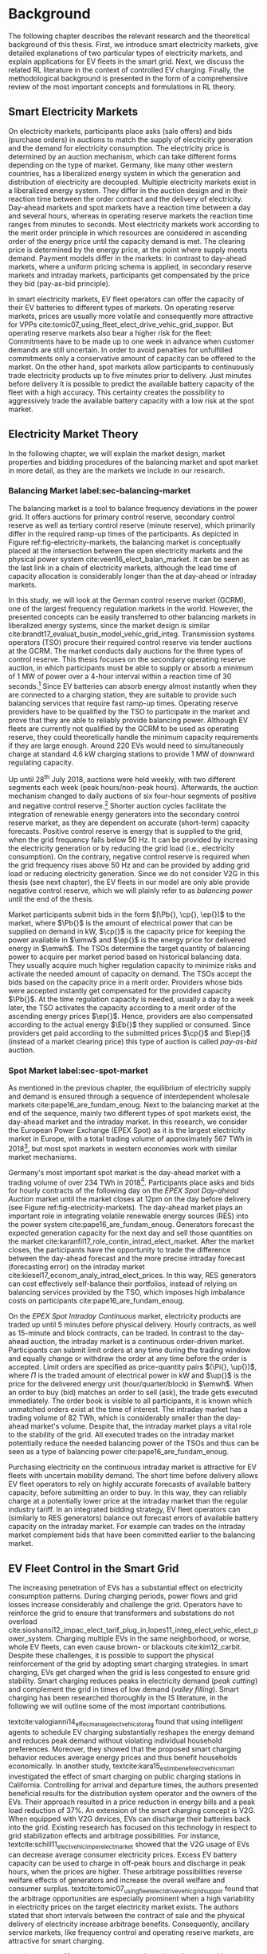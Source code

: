 * Background
The following chapter describes the relevant research and the theoretical
background of this thesis. First, we introduce smart electricity markets, give
detailed explanations of two particular types of electricity markets,  and
explain applications for EV fleets in the smart grid. Next, we discuss the
related RL literature in the context of controlled EV charging. Finally, the
methodological background is presented in the form of a comprehensive review of
the most important concepts and formulations in RL theory.

** Smart Electricity Markets
On electricity markets, participants place asks (sale offers) and bids (purchase
orders) in auctions to match the supply of electricity generation and the demand
for electricity consumption. The electricity price is determined by an auction
mechanism, which can take different forms depending on the type of market.
Germany, like many other western countries, has a liberalized energy system in
which the generation and distribution of electricity are decoupled. Multiple
electricity markets exist in a liberalized energy system. They differ in the
auction design and in their reaction time between the order contract and the
delivery of electricity. Day-ahead markets and spot markets have a reaction time
between a day and several hours, whereas in operating reserve markets the
reaction time ranges from minutes to seconds. Most electricity markets work
according to the merit order principle in which resources are considered in
ascending order of the energy price until the capacity demand is met. The
clearing price is determined by the energy price, at the point where supply
meets demand. Payment models differ in the markets: In contrast to day-ahead
markets, where a uniform pricing schema is applied, in secondary reserve markets
and intraday markets, participants get compensated by the price they bid (pay-as-bid
principle).

In smart electricity markets, EV fleet operators can offer the capacity of their
EV batteries to different types of markets. On operating reserve markets, prices
are usually more volatile and consequently more attractive for VPPs
cite:tomic07_using_fleet_elect_drive_vehic_grid_suppor. But operating reserve
markets also bear a higher risk for the fleet: Commitments have to be made up to
one week in advance when customer demands are still uncertain. In order to avoid
penalties for unfulfilled commitments only a conservative amount of capacity can
be offered to the market. On the other hand, spot markets allow participants to
continuously trade electricity products up to five minutes prior to delivery.
Just minutes before delivery it is possible to predict the available battery
capacity of the fleet with a high accuracy. This certainty creates the possibility
to aggressively trade the available battery capacity with a low risk at the spot
market.
** Electricity Market Theory
In the following chapter, we will explain the market design, market properties
and bidding procedures of the balancing market and spot market in more detail,
as they are the markets we include in our research.

#+CAPTION[Electricity Market Design]: Interaction between electricity markets in relation to capacity allocation. label:fig-electricity-markets
#+ATTR_LATEX: :width \linewidth
[[../fig/electricity-markets.png]]
*** Balancing Market label:sec-balancing-market
The balancing market is a tool to balance frequency deviations in the power
grid. It offers auctions for primary control reserve, secondary control reserve
as well as tertiary control reserve (minute reserve), which primarily differ in
the required ramp-up times of the participants.
As depicted in Figure ref:fig-electricity-markets, the balancing market is
conceptually placed at the intersection between the open electricity markets and
the physical power system cite:veen16_elect_balan_market. It can be seen as the
last link in a chain of electricity markets, although the lead time of capacity
allocation is considerably longer than the at day-ahead or intraday markets.

In this study, we will look at the German control reserve market (GCRM), one of
the largest frequency regulation markets in the world. However, the presented
concepts can be easily transferred to other balancing markets in liberalized
energy systems, since the market design is similar
cite:brandt17_evaluat_busin_model_vehic_grid_integ. Transmission systems
operators (TSO) procure their required control reserve via tender auctions at
the GCRM. The market conducts daily auctions for the three types of control
reserve. This thesis focuses on the secondary operating reserve auction, in
which participants must be able to supply or absorb a minimum of 1 MW of power
over a 4-hour interval within a reaction time of 30 seconds.[fn:1] Since EV
batteries can absorb energy almost instantly when they are connected to a
charging station, they are suitable to provide such balancing services that
require fast ramp-up times. Operating reserve providers have to be qualified by
the TSO to participate in the market and prove that they are able to reliably
provide balancing power. Although EV fleets are currently not qualified by the
GCRM to be used as operating reserve, they could theoretically handle the
minimum capacity requirements if they are large enough. Around 220 EVs would
need to simultaneously charge at standard 4.6 kW charging stations to provide 1
MW of downward regulating capacity.

Up until 28^{th} July 2018, auctions were held weekly, with two different
segments each week (peak hours/non-peak hours). Afterwards, the auction
mechanism changed to daily auctions of six four-hour segments of positive and
negative control reserve.[fn:2] Shorter auction cycles facilitate the
integration of renewable energy generators into the secondary control reserve
market, as they are dependent on accurate (short-term) capacity forecasts.
Positive control reserve is energy that is supplied to the grid, when the grid
frequency falls below 50 Hz. It can be provided by increasing the electricity
generation or by reducing the grid load (i.e., electricity consumption). On the
contrary, negative control reserve is required when the grid frequency rises
above 50 Hz and can be provided by adding grid load or reducing electricity
generation. Since we do not consider V2G in this thesis (see next chapter), the
EV fleets in our model are only able provide negative control reserve, which
we will plainly refer to as /balancing power/ until the end of the thesis.

Market participants submit bids in the form $(\Pb{}, \cp{}, \ep{})$ to the
market, where $\Pb{}$ is the amount of electrical power that can be supplied on
demand in kW, $\cp{}$ is the capacity price for keeping the power available in
$\emw$ and $\ep{}$ is the energy price for delivered energy in $\emwh$. The TSOs
determine the target quantity of balancing power to acquire per market period
based on historical balancing data. They usually acquire much higher regulation
capacity to minimize risks and activate the needed amount of capacity on demand.
The TSOs accept the bids based on the capacity price in a merit order. Providers
whose bids were accepted instantly get compensated for the provided capacity
$\Pb{}$. At the time regulation capacity is needed, usually a day to a week
later, the TSO activates the capacity according to a merit order of the
ascending energy prices $\ep{}$. Hence, providers are also compensated according
to the actual energy $\Eb{}$ they supplied or consumed. Since providers get paid
according to the submitted prices $\cp{}$ and $\ep{}$ (instead of a market
clearing price) this type of auction is called /pay-as-bid/ auction.
*** Spot Market label:sec-spot-market
As mentioned in the previous chapter, the equilibrium of electricity supply and
demand is ensured through a sequence of interdependent wholesale markets
cite:pape16_are_fundam_enoug. Next to the balancing market at the end of the
sequence, mainly two different types of spot markets exist, the day-ahead market
and the intraday market. In this research, we consider the European Power
Exchange (EPEX Spot) as it is the largest electricity market in Europe, with a
total trading volume of approximately 567 TWh in 2018[fn:3], but most
spot markets in western economies work with similar market mechanisms.

Germany's most important spot market is the day-ahead market with a
trading volume of over 234 TWh in 2018[fn:3]. Participants place asks and bids
for hourly contracts of the following day on the /EPEX Spot Day-ahead Auction/
market until the market closes at 12pm on the day before delivery (see Figure
ref:fig-electricity-markets). The day-ahead market plays an important role in
integrating volatile renewable energy sources (RES) into the power system
cite:pape16_are_fundam_enoug. Generators forecast the expected generation
capacity for the next day and sell those quantities on the market
cite:karanfil17_role_contin_intrad_elect_market. After the market closes, the
participants have the opportunity to trade the difference between the day-ahead
forecast and the more precise intraday forecast (forecasting error) on the
intraday market cite:kiesel17_econom_analy_intrad_elect_prices. In this way, RES
generators can cost effectively self-balance their portfolios, instead of
relying on balancing services provided by the TSO, which imposes high imbalance
costs on participants cite:pape16_are_fundam_enoug.

On the /EPEX Spot Intraday Continuous/ market, electricity products are traded
up until 5 minutes before physical delivery. Hourly contracts, as well as
15-minute and block contracts, can be traded. In contrast to the day-ahead
auction, the intraday market is a continuous order-driven market. Participants
can submit limit orders at any time during the trading window and equally change
or withdraw the order at any time before the order is accepted. Limit orders are
specified as price-quantity pairs $(\Pi{}, \up{})$, where $\Pi{}$ is the traded
amount of electrical power in kW and $\up{}$ is the price for the delivered
energy unit (hour/quarter/block) in $\emwh$. When an order to buy (bid) matches
an order to sell (ask), the trade gets executed immediately. The order book is
visible to all participants, it is known which unmatched orders exist at the
time of interest. The intraday market has a trading volume of 82 TWh, which is
considerably smaller than the day-ahead market's volume. Despite that, the
intraday market plays a vital role to the stability of the grid. All executed
trades on the intraday market potentially reduce the needed balancing power of
the TSOs and thus can be seen as a type of balancing power
cite:pape16_are_fundam_enoug.

Purchasing electricity on the continuous intraday market is attractive for EV
fleets with uncertain mobility demand. The short time before delivery allows EV
fleet operators to rely on highly accurate forecasts of available battery
capacity, before submitting an order to buy. In this way, they can reliably
charge at a potentially lower price at the intraday market than the regular
industry tariff. In an integrated bidding strategy, EV fleet operators can
(similarly to RES generators) balance out forecast errors of available battery
capacity on the intraday market. For example can trades on the intraday market
complement bids that have been committed earlier to the balancing market.
** EV Fleet Control in the Smart Grid
The increasing penetration of EVs has a substantial effect on electricity
consumption patterns. During charging periods, power flows and grid losses
increase considerably and challenge the grid. Operators have to reinforce the
grid to ensure that transformers and substations do not overload
cite:sioshansi12_impac_elect_tarif_plug_in,lopes11_integ_elect_vehic_elect_power_system.
Charging multiple EVs in the same neighborhood, or worse, whole EV fleets, can
even cause brown- or blackouts cite:kim12_carbit. Despite these challenges, it
is possible to support the physical reinforcement of the grid by adopting smart
charging strategies. In smart charging, EVs get charged when the grid is less
congested to ensure grid stability. Smart charging reduces peaks in electricity
demand (/peak cutting/) and complement the grid in times of low demand (/valley
filling/). Smart charging has been researched thoroughly in the IS literature,
in the following we will outline some of the most important contributions.


# NOTE: Section Smart charging examples and studies
textcite:valogianni14_effec_manag_elect_vehic_storag found that using
intelligent agents to schedule EV charging substantially reshapes the energy
demand and reduces peak demand without violating individual household
preferences. Moreover, they showed that the proposed smart charging behavior
reduces average energy prices and thus benefit households economically. In
another study, textcite:kara15_estim_benef_elect_vehic_smart investigated the
effect of smart charging on public charging stations in California. Controlling
for arrival and departure times, the authors presented beneficial results for
the distribution system operator and the owners of the EVs. Their approach
resulted in a price reduction in energy bills and a peak load reduction of 37%.
An extension of the smart charging concept is V2G. When equipped with V2G
devices, EVs can discharge their batteries back into the grid. Existing research
has focused on this technology in respect to grid stabilization effects and
arbitrage possibilities. For instance,
textcite:schill11_elect_vehic_imper_elect_market showed that the V2G usage of
EVs can decrease average consumer electricity prices. Excess EV battery capacity
can be used to charge in off-peak hours and discharge in peak hours, when the
prices are higher. These arbitrage possibilities reverse welfare effects of
generators and increase the overall welfare and consumer surplus.
textcite:tomic07_using_fleet_elect_drive_vehic_grid_suppor found that the
arbitrage opportunities are especially prominent when a high variability in
electricity prices on the target electricity market exists. The authors stated
that short intervals between the contract of sale and the physical delivery of
electricity increase arbitrage benefits. Consequently, ancillary service
markets, like frequency control and operating reserve markets, are attractive
for smart charging.

# NOTE: Section Explain and prove why leaving out V2G.
# NOTE: Kahlen and Brand both balancing market, Brand never used V2G
textcite:peterson10_econom_using_plug_in_hybrid investigated energy arbitrage
profitability with V2G in the light of battery depreciation effects in the US.
The results of their study indicate that the large-scale use of EV batteries for
grid storage does not yield enough monetary benefits to incentivize EV owners to
participate in V2G activities. Considering battery depreciation cost, the
authors arrived at an annual profit of only 6\dollar -- 72\dollar per EV.
textcite:brandt17_evaluat_busin_model_vehic_grid_integ evaluated a business
model for parking garage operators operating on the German frequency regulation
market. When taking infrastructure costs and battery depreciation costs into
account, they conclude that the proposed vehicle-grid integration is not
profitable. Even with idealized assumptions about EV adoption rates in Germany
and altered auction mechanisms, the authors arrived at negative profits.
textcite:kahlen17_fleet used EV fleets to offer balancing services to the grid.
Evaluating the impact of V2G in their model, the authors conclude that V2G would
only be profitable if reserve power prices were twice as high. Considering the
negative results from the studies mentioned above, we did not include the
V2G concept in our research.

# NOTE: Section Trading strategies on multiple markets, battery depreciation
In order to maximize profits, it is essential for market participants to develop
successful bidding strategies. Several authors have investigated bidding
strategies to jointly participate in multiple markets:
textcite:mashhour11_biddin_strat_virtual_power_plant_2 used stationary battery
storage to participate in the spinning reserve market and the day-ahead market
at the same time. The authors developed a non-equilibrium model, which solves
the presented mixed-integer program with genetic programming. Contrarily to
their study, we investigate the use of a model-free RL agent that learns an
optimal policy (i.e., a trading strategy) from actions it takes in the
environment (i.e., bidding on electricity markets).
textcite:he16_optim_biddin_strat_batter_storag conducted similar research, in
which they additionally incorporated battery depreciation costs in a profit
maximization model, which proved to be a decisive factor. In contrast their
study, we jointly participate in the secondary operating reserve and intraday
market with the /non-stationary/ storage of EV batteries. Also, we can exclude
battery depreciation from our model, since shared EVs have to satisfy mobility
demand and be charged in any case.

# NOTE: Section Intelligent Agents within Smart Charging and VPPs
Previous studies often assume that car owners or households can directly trade
on electricity markets. In reality, this is not possible due to the minimum
capacity requirements of the markets, requirements that single EVs do not meet.
For example, the German Control Reserve Market (GCRM) has a minimum trading
capacity of 1 MW to 5 MW, while a typical EV has a charging power of 3.6 kW to
22 kW. textcite:ketter13_power_tac introduced the notion of electricity brokers,
aggregators that act on behalf of a group of individuals or households to
participate in electricity markets.
textcite:brandt17_evaluat_busin_model_vehic_grid_integ and
textcite:kahlen14_balan_with_elect_vehic showed that electricity brokers can
overcome the capacity issues by aggregating EV batteries. In addition to
electricity brokers, we apply the concept of VPPs. VPPs are flexible portfolios
of distributed energy resources, which are presented with a single load profile
to the system operator, making them eligible for market participation and
ancillary service provisioning
cite:pudjianto07_virtual_power_plant_system_integ. Hence, VPPs allow providing
balancing power to the markets without knowing which exact sources provide the
promised capacity until the delivery time. This concept is specially useful when
dealing with EV fleets: VPPs enable carsharing providers to issue bids and asks
based on an estimate of available fleet capacity, without knowing beforehand
which exact EVs will provide the capacity at the time of delivery. Based on the
battery level and the availability of EVs, an intelligent agent decides in
real-time which vehicles provide the capacity.

# NOTE: Section Carsharing and EV fleets
Centrally managed EV fleets make it possible for carsharing providers to use the
presented concepts as a viable business extension. Free float carsharing is a
popular mobility concept that allows cars to be picked up and parked everywhere,
and the customers are billed is by the minute. This concept offers flexibility
to its users, saves resources, and reduces carbon emissions
cite:firnkorn15_free_float_elect_carsh_fleet_smart_cities. Most previous studies
concerned with the usage of EVs for electricity trading, assumed that trips are
fixed and known in advance, e.g., in
textcite:tomic07_using_fleet_elect_drive_vehic_grid_suppor. The free float
concept adds uncertainty and nondeterministic behavior, which make predictions
about future rentals a complex issue. textcite:kahlen17_fleet showed that it is
possible to use free float carsharing fleets as VPPs to profitably offer
balancing services to the grid. In their study, the authors compared cases from
three different cities across Europe and the US. They used an event-based
simulation, bootstrapped with real-world carsharing and secondary operating
reserve market data from the respective cities. A central dilemma within their
research was to decide whether an EV should be committed to a VPP or free for
rent. Since rental profits are considerably higher than profits from electricity
trading, it is crucial to not allocate an EV to a VPP when it could have been
rented out otherwise. To deal with the asymmetric payoff,
citeauthor:kahlen17_fleet used stratified sampling in their classifier. This
method gives rental misclassifications higher weights, reducing the likelihood
of EVs to participate in VPP activities. The authors used a random forest
regression model to predict the available balancing capacity on an aggregated
fleet level. Only at the delivery time, the agent decides which individual EVs
provide the regulation capacity. This heuristic is based on the likelihood that
the vehicle is rented out and on its expected rental benefits.

In a similar study, the authors showed that carsharing companies can participate
in day-ahead markets for arbitrage purposes
cite:kahlen18_elect_vehic_virtual_power_plant_dilem. In the paper, the authors
used a sinusoidal time-series model to predict the available trading capacity.
Another central problem for carsharing providers is that committed trades, which
can not be fulfilled, result in substantial penalties from the system operator
or electricity exchange. In other words, fleet operators have to avoid buying
any amount of electricity, which they can not be sure to charge with their
available EVs at the delivery time. To address this issue, the authors developed
a mean asymmetric weighted objective function. They used it for their
time-series based prediction model to penalize committing an EV to VPP when it
would have been rented out otherwise. Because of the two issues mentioned above,
textcite:kahlen18_elect_vehic_virtual_power_plant_dilem could only make very
conservative estimations and commitments of overall available trading capacity,
resulting in a high amount of missed profits. This effect is especially
prominent when participating in the secondary operating reserve market, since
commitments have to be made one week in advance when mobility demands are still
uncertain. textcite:kahlen17_fleet stated that in 42% to 80% of the cases, EVs
are not committed to a VPP when it would have been profitable to do so.

This thesis proposes a solution in which the EV fleet participates in the
balancing market and intraday market simultaneously. With this approach, we
align the potentially higher profits on the balancing markets, with more
accurate capacity predictions for intraday markets
cite:tomic07_using_fleet_elect_drive_vehic_grid_suppor. This research followed
textcite:kahlen17_fleet, who proposed to work on a combination of multiple
markets in the future.

** Reinforcement Learning Controlled EV Charging label:ref-back-rl

Previous research showed that intelligent agents equipped with Reinforcement
Learning (RL) methods can successfully take action in the smart grid. The
following chapter outlines different research approaches of RL in the domain of
smart grids. For a more thorough description, mathematical formulations and
common issues, of RL refer to Chapter ref:sec-reinforcement-learning.

textcite:reddy11_learn_behav_multip_auton_agent,reddy11_strat used autonomous
broker agents to buy and sell electricity from DER on a proposed /Tariff
Market/. The agents are modelled with a Markov decision process (MDP) and use RL
to determine pricing strategies to profitably participate in the Tariff Market.
To control for a large number of possible states in the domain, the authors used
/Q-Learning/ with derived state space features. Based on descriptive statistics,
they defined derived price and market participant features. By engaging with its
environment, the agent learns an optional sequence of actions (policy) based on
the state of the agent.

textcite:peters13_reinf_learn_approac_to_auton built on that work and further
enhanced the method by using function approximation. Function approximation
allows to efficiently learn strategies over large state spaces, by learning a
function representation of state values instead of learning single values of
discrete states. By using this technique, the agent can adapt to arbitrary
economic signals from its environment, resulting in better performance than
previous approaches. Moreover, the authors applied feature selection and
regularization methods to explore the agent's adaption to the environment. These
methods are particularly beneficial in smart markets because market design,
structures, and conditions might change in the future. Hence, intelligent agents
should be able to adapt to it cite:peters13_reinf_learn_approac_to_auton.

textcite:vandael15_reinf_learn_heuris_ev_fleet facilitated learned EV fleet
charging behavior to optimally purchase electricity on the day-ahead market.
Similarly to textcite:kahlen18_elect_vehic_virtual_power_plant_dilem, the
problem is framed from the viewpoint of an aggregator that tries to define a
cost-effective day-ahead charging plan in the absence of knowing EV charging
parameters, such as departure time. A crucial point of the study is weighting
low charging prices against costs that have to be paid when an excessive or
insufficient amount of electricity is bought from the market (imbalance costs).
Contrarily, textcite:kahlen18_elect_vehic_virtual_power_plant_dilem did not
consider imbalance cost in their model and avoid them by sacrificing customer
mobility in order to balance the market (i.e., not showing the EV available for
rent, when it is providing balancing capacity).
textcite:vandael15_reinf_learn_heuris_ev_fleet used a /fitted Q Iteration/ to
control for continuous variables in their state and action space. In order to
achieve fast convergence, they additionally optimized the /temperature step/
parameter of the Boltzmann exploration probability.

textcite:dusparic13_multi proposed a multi-agent approach for residential demand
response. The authors investigated a setting in which nine EVs were connected to
the same transformer. The RL agents learned to charge at minimal costs, without
overloading the transformer. textcite:dusparic13_multi utilized /W-Learning/ to
simultaneously learn multiple policies (i.e., objectives such as ensuring
minimum battery charged or ensuring charging at low costs).
textcite:taylor14_accel_learn_trans_learn extended this research by employing
Transfer Learning and /Distributed W-Learning/ to achieve communication between
the learning processes of the agents in a multi-objective, multi-agent setting.
textcite:dauer13_market_based_ev_charg_coord proposed a market-based EV fleet
charging solution. The authors introduced a double-auction call market where
agents trade the available transformer capacity, complying with the minimum
required State of Charge (SoC). The participating EV agents autonomously learn
their bidding strategy with standard /Q-Learning/ and discrete state and action
spaces.

textcite:di13_elect_vehic presented a multi-agent solution to minimize charging
costs of EVs, a solution that requires neither prior knowledge of electricity
prices nor future price predictions. Similar to
textcite:dauer13_market_based_ev_charg_coord, the authors employed standard
/Q-Learning/ and the \epsilon-greedy approach for action selection.
textcite:vaya14_optim also proposed a multi-agent approach, in which the
individual EVs are agents that actively place bids in the spot market. Again,
the agents use /Q-Learning/, with an \epsilon-greedy policy to learn their
optimal bidding strategy. The latter relies on the agents willingness-to-pay
which depends on the urgency to charge. State variables, such as SoC, time of
departure and price development on the market, determine the urgency to charge.
The authors compared this approach with a centralized aggregator-based approach
that they developed in another paper cite:vaya15_optim_biddin_strat_plug_in.
Compared to the centralized approach, in which the aggregator manages charging
and places bids for the whole fleet, the multi-agent approach causes slightly
higher costs but solves scalability and privacy problems.

textcite:shi11_real consider a V2G control problem, while assuming real-time
pricing. The authors proposed an online learning algorithm which they modeled as
a discrete-time MDP and solved through /Q-Learning/. The algorithm controls the
V2G actions of the EV and can react to real-time price signals of the market. In
this single-agent approach, the action space compromises only charging,
discharging and regulation actions. The limited action spaces makes it
relatively easy to learn an optimal policy.
textcite:chis16_reinf_learn_based_plug_in looked at reducing the costs of
charging for a single EV using known day-ahead prices and predicted next-day
prices. A Bayesian ANN was employed for prediction and /fitted Q-Learning/ was
used to learn daily charging levels. In their research, the authors used
function approximation and batch reinforcement learning, an offline, model-free
learning method. textcite:ko18_mobil_aware_vehic_to_grid proposed a centralized
controller for managing V2G activities in multiple microgrids. The proposed
method considers mobility and electricity demands of autonomous microgrids, as
well as SoC of the EVs. The authors formulated an MDP with discrete state and
action spaces and use standard /Q-Learning/ with \epsilon-greedy policy to
derive an optimal charging policy.

It should be noted that RL methods are not the only solution for problems in the
smart grid, often basic algorithms and heuristics provide satisfactory results
cite:vazquez-canteli19_reinf_learn_deman_respon. Another possibility are
stochastic programming approaches, which rigorously model the problem as an
optimization problem under uncertainty that can be analytically solved, for
example textcite:pandzic13_offer_model_virtual_power_plant and
textcite:nguyen16_biddin. Uncertainties (e.g., renewable energy generation or
electricity prices) are modeled by a set of scenarios that are based on
historical data. Despite that, we consider RL as an optimal fit for the design
of our proposed intelligent agent. Given the ability to learn user behavior
(e.g., mobility demand) and the flexibility to adapt to the environment (e.g.,
electricity prices), RL methods are a promising way of solving complex
challenges in the smart grid.

** Reinforcement Learning Theory label:sec-reinforcement-learning
The following chapter will give an overview of the most important RL concepts
and will introduce the corresponding mathematical formulations. If not noted
otherwise, the notation, equations, and explanations are adapted from
textcite:sutton18_reinf, the de-facto reference book of RL research.

RL is an agent-based machine learning algorithm in which the agent learns to
perform an optimal set of actions through interaction with its environment. The
agents objective is to maximize the rewards it receives based on the actions it
takes. Immediate rewards have to be weighted against long-term cumulative
returns that depend on future actions of the agent. The RL problem is formalized
as Markov Decision Processes (MDPs) which will be introduced in Chapter
ref:sec-mdp. A critical task of RL agents is to continuously estimate the value
of the environment's state. State values indicate the long-term desirability of
a state, that is the total amount of reward the agent can expect to accumulate
in the future, following a learned set of actions, called the policy. Policies
and values are covered in Chapter ref:sec-policies, whereas the core
mathematical foundations for evaluating policies and updating value functions
are introduced in Chapter ref:sec-bellman. When the model of the environment is
fully known, the learning problem is reduced to a planning problem (see Chapter
ref:sec-dp) in which optimal policies can be computed with iterative approaches.
Model-free RL approaches can be applied when rewards and state transitions are
unknown, and the agent's behavior has to be learned from experience (see Chapter
ref:sec-td-learning). The last two chapters cover novel methods that solve the RL
problem more efficiently, tackle new challenges and are widely used in practice
and research.

*** Markov Decision Processes label:sec-mdp
MDPs are a classical formulation of sequential decision making and an idealized
mathematical formulation of the RL problem. They allow to derive exact
theoretical statements about the learning problem and possible solutions. Figure
ref:agent-environment-interaction depicts the /agent-environment interaction/.
#+CAPTION[Markov Decision Process]: The agent-environment interaction in a Markov decision process cite:sutton18_reinf. \protect\footnotemark label:agent-environment-interaction
#+ATTR_LATEX: :width 0.85\linewidth
[[../fig/mdp-interaction.png]]
#+LATEX: \footnotetext{\textbf{Figure 3.1} from \emph{Reinforcement Learning: An Introduction} by Richard S. Sutton and Andew G. Barto is licencsed under CC BY-NC-ND 2.0 (https://creativecommons.org/licenses/by-nc-nd/2.0/)}

In RL the agent and the environment continuously interact with each other. The
agent takes actions that influence the environment, which in return presents
rewards to the agent. The agent's goal is to maximize rewards over time, trough
an optimal choice of actions. In each discrete timestep $t\!=\!0,1,2,...,T$ the
RL agent interacts with the environment, which is perceived by the agent as a
representation, called /state/, $S_t \in \S$. Based on the state, the agents
selects an /action/, $A_t\in\A$, and receives a numerical /reward/ signal,
$R_{t+1}\in\R\subset\Re$, in the next timestep. Actions influence immediate
rewards and successive states, and consequently also influence future rewards.
The agent has to continuously make a trade-off between immediate rewards and
delayed rewards to achieve its long-term goal.

The /dynamics/ of an MDP are defined by the probability that a state $s'\in \S$
and a reward $r\in\R$ occurs, given the preceding state $s\in\S$ and action
$a\in\A$. In /finite/ MDPs, the random variables $R_t$ and $S_t$ have
well-defined probability density functions, which are solely dependent on the
previous state and the agent's action. Consequently, it is possible to define
($\defeq$) the /dynamics/ of the MDP as follows:
\begin{equation} \label{eq-dynamics}
    p(s',r|s,a) \defeq \Pr{S_t=s',R_t=r|S_{t-1}=s,A_t=a},
\end{equation}
for all $s',s\!\in\!\S$, $r\!\in\!\R$ and $a\!\in\!\A$. Note that each possible
value of the state $S_t$ depends only on the immediately preceding state
$S_{t-1}$. When a state includes all information of all previous states, the
state possesses the so-called /Markov property/. If not noted otherwise, the
Markov property is assumed throughout the whole chapter. The dynamics function
eqref:eq-dynamics allows computing the /state-transition probabilities/,
another important characteristic of an MDP:
\begin{equation}
    p(s'|s,a) \defeq \Pr{S_t\!=\!s'|S_{t-1}\!=\!s,A_t\!=\!a} = \sum_{r\in\R}{p(s', r|s, a)},
\end{equation}
for $s',s\!\in\!\S$, $r\!\in\!\R$ and $a\!\in\!\A$.

The use of a /reward signal/ $R_t$ to formalize the agent's goal is a unique
characteristic of RL. Each timestep the agent receives the rewards as a scalar
value $R_t\in\Re$. The sole purpose of the RL agent is to maximize the
long-term cumulative reward (as opposed to the immediate reward). The long-term
cumulative reward can also be expressed as the /expected return/ $G_t$:
\begin{equation} \label{eq-expected-return}
\begin{split}
    G_t &\defeq R_{t+1} + \gamma R_{t+2} + \gamma R_{t+3} + \cdots \\
    &= \sum_{k=0}^{\infty}{\gamma^k R_{t+k+1}} \\
    &= R_{t+1} + \gamma G_{t+1},
\end{split}
\end{equation}
where $\gamma$, $0\leq\gamma\leq 1$, is the /discount rate/ parameter. The
discount rate determines how "myopic" the agent is. If $\gamma$ approaches 0,
the agent is more concerned with maximizing immediate rewards. On the contrary,
when $\gamma\!=\! 1$, the agent takes future rewards strongly into account, the
agent is "farsighted".

*** Policies and Value Functions label:sec-policies
An essential task of almost every RL agent is estimating /value functions/.
These functions describe how "good" it is to be in a given state, or how "good"
it is to perform an action in a given state. More formally, they take a state
$s$ or a state-action pair $s,a$ as input and give the expected return $G_t$ as
output. The expected return is dependent on the actions the agent will take in
the future. Consequently, value functions are formulated with respect to a
/policy/ \pi. A policy is a mapping of states to actions; it describes the
probability that an agent performs a certain action dependent on the current
state. More formally, the policy is defined as
$\pi(a|s)\defeq\Pr{A_t\!=\!a|S_t\!=\!s}$, a probability density function of all
$a\!\in\!\A$ for each $s\!\in\!\S$. The various RL approaches mainly differ in how the
policy is updated, based on the agent's interaction with the environment.

In RL, not only value functions of states but also value functions of
state-action pairs are used. The /state-value function/ of policy $\pi$ is
denoted as $\vpi(s)$ and is defined as the expected return when starting in $s$
and following policy $\pi$:
\begin{equation}
    \vpi(s) \defeq \EE{\pi}{G_t|S_t\!=\!s}, \text{ for all } s\in\S
\end{equation}
The /action-value function/ of policy $\pi$ is denoted as $\qpi(s,a)$ and is
defined as the expected return when starting in $s$, taking action $a$ and
following policy $\pi$ afterwards:
\begin{equation}
    \qpi(s,a) \defeq \EE{\pi}{G_t|S_t\!=\!s, A_t\!=\!a}, \text{ for all } a\in\A, s\in\S
\end{equation}
The /optimal policy/ $\pi_*$ has a greater (or equal) expected return than all
other policies. The optimal state-value function and optimal action-value
function are defined as follows:
\begin{equation}
    \vstar(s) \defeq \max_{\pi} \vpi(s), \text{ for all } s\in\S
\end{equation}
\begin{equation}
    \qstar(s,a) \defeq \max_{\pi} \qpi(s,a), \text{ for all } s\in\S, a\in\A
\end{equation}
The /optimal/ action-value function describes the expected return when taking
action $a$ in state $s$ following the optimal policy $\pi_*$ afterwards.
Estimating $\qstar$ to obtain an optimal policy is a substantial part of RL and
has been known as /Q-learning/ cite:watkins92_q_learn, which is described in
Chapter ref:sec-td-learning.

*** Bellman Equations label:sec-bellman
A central characteristic of value functions is their recursive relationship
between the state (or action) values. Similar to rewards in
(ref:eq-expected-return), current values are related to expected values of
successive states. This relationship is heavily used in RL and has been
formulated as /Bellman equations/ cite:bellman57_dynam_progr. The Bellman
equation for $\vpi(s)$ is defined as follows:
\begin{equation} \label{eq-bellman}
\begin{split}
    \vpi(s) &\defeq \EE{\pi}{G_t|S_t=s} \\
    &= \EE{\pi}{R_{t+1}+\gamma G_{t+1}|S_t\!=\!s} \\
    &= \sum_{a}{\pi(a|s)}\sum_{s',r}{p(s',r|s,a)}\bigg[r+\gamma\vpi(s')\bigg],
\end{split}
\end{equation}
where $a\!\in\!\A$, $s,s'\!\in\!\S$, $r\!\in\!\R$. In other words, the value of
a state equals the immediate reward plus the expected value of all possible
successor states, weighted by their probability of occurring. The value function
$\vpi(s)$ is the unique solution to its Bellman equation. The Bellman equation
of the optimal value function $v_*$ is called the /Bellman optimality equation/:
\begin{equation} \label{eq-bellman-optimality}
\begin{split}
    \vstar(s) &\defeq \max_{a\in\A(s)}q_{\pi_*}(s,a) \\
    &= \max_{a}\EE{\pi_*}{R_{t+1}+\gamma G_{t+1}|S_t\!=\!s, A_t\!=a} \\
    &= \max_{a}\EE{\pi_*}{R_{t+1}+\gamma \vstar(S_{t+1})|S_t\!=\!s, A_t\!=a} \\
    &= \max_{a}\sum_{s',r}{p(s',r|s,a)}\bigg[r+\gamma\vstar(s')\bigg]
\end{split}
\end{equation}
where $a\!\in\!\A$, $s,s'\!\in\!\S$, $r\!\in\!\R$. In other words, the value of
a state under an optimal policy equals the expected return for the best action
from that state. Note that the Bellman optimality equation does not refer to a
specific policy, it has a unique solution independent from one. It can be seen
as an equation system, which can be solved when the dynamics of the environment
eqref:eq-dynamics are fully known. Similar Bellman equations as
eqref:eq-bellman and eqref:eq-bellman-optimality can also be formed for
$\qpi(s,a)$ and $\qstar(s,a)$. Bellman equations form the basis for computing
and approximating value functions and were an important milestone in RL history.
Most RL methods are /approximately/ solving the Bellman optimality equation, by
using experienced state transitions instead of expected transition
probabilities. The most common methods will be explored in the following
chapters.

*** Dynamic Programming label:sec-dp
/Dynamic programming/ (DP) is a method to compute optimal policies, the primary
goal of every RL method. DP makes use of value functions to facilitate the
search for good policies. Once an optimal value function, (i.e., one that
satisfies the Bellman optimality equation) is found, optimal policies can be
easily obtained. Despite the limited utility of DP in real-world settings, it
provides the theoretical foundation for all RL methods. In fact, all of the RL
methods try to achieve the same goal, but without the assumption of a perfect
model of the environment and less computational effort. Because DP assumes full
knowledge of the environment, it is known as /planning/, in which optimal
solutions are /computed/. In /control/ problems (see Chapter
ref:sec-td-learning), optimal solutions are /learned/ from an unknown
environment.

The two most popular DP algorithms that compute optimal policies are called
/policy iteration/ and /value iteration/. These methods perform "sweeps" through
the whole state set and update the estimated value of each state via an
/expected update/ operation. In policy iteration, a value function for a given
policy $\vpi$ needs to be computed first, a step called /policy evaluation/. A
sequence of approximated value functions $\{v_k\}$ are updated using the Bellman
equation for $\vpi$ eqref:eq-bellman until convergence to $\vpi$ is achieved.
After computing the value function for a given policy, it is possible to modify
the policy and see if the value $\vpi(s)$ for a given state increases (/policy
improvement/). A way of doing this, is evaluating the action-value function
$\qpi(s,a)$ by /greedily/ taking the best short-term action $a\!\in\!A$ without
forward looking behaviour. Alternating between these two steps monotonically
improves the policies and the value functions until they converge to the
optimum. This algorithm is called /policy iteration/:
\begin{equation}
    \pi_0 \xrightarrow{\text{ E }} v_{\pi_0} \xrightarrow{\text{ I }}
    \pi_1 \xrightarrow{\text{ E }} v_{\pi_1} \xrightarrow{\text{ I }}
    \pi_2 \xrightarrow{\text{ E }} \hdots \xrightarrow{\text{ I }}
    \pi_* \xrightarrow{\text{ E }} \vstar,
\end{equation}
where $\xrightarrow{\text{ E }}$ denotes a policy evaluation step,
$\xrightarrow{\text{ I }}$ denotes a policy improvement step. $\pi_*$ and
$\vstar$ denote the optimal policy and optimal value function, respectively.
Note that in each iteration of the policy iteration algorithm, a policy
evaluation has to be performed, which requires multiple sweeps through the state
space and is computationally expensive. In contrast, the /value iteration/
algorithm stops the policy evaluation step after one sweep. In this case, the
two previous steps can be combined into one single update step:
\begin{equation}
\begin{split}
    v_{k+1}(s) &\defeq \max_a \EE{}{R_{t+1}+\gamma \vstar(S_{t+1})|S_t\!=\!s, A_t\!=a} \\
    &= \max_{a}\sum_{s',r}{p(s',r|s,a)}\bigg[r+\gamma v_k(s')\bigg],
\end{split}
\end{equation}
where $a\!\in\!\A$, $s,s'\!\in\!\S$, $r\!\in\!\R$. It can be shown, that for any
given $v_0$, the sequence ${v_k}$ converges to the optimal value function
${\vstar}$. In value iteration, the Bellman optimality equation
eqref:eq-bellman-optimality is simply turned into an update rule. Both of the
algorithms can be effectively used to compute optimal values and value function
in finite MDPs with a fully known model of the environment.

*** Temporal-Difference Learning label:sec-td-learning
The previous chapter dealt with solving a planning problem, that is, computing
an optimal solution (i.e., an optimal policy $\pi_*$) of an MDP when a model of
the environment is fully known. In the following chapters, we will look at
/model-free/ prediction and model-free control. As opposed to planning,
model-free methods learn from experience and require no prior knowledge of the
environment. Remarkably, these methods can still achieve optimal behavior.

# NOTE: Section: Model-free TD Prediction
The TD /prediction problem/ is concerned with estimating state-values $\vpi$
using past experiences of following a given policy $\pi$. TD methods update an
estimate $V$ of $\vpi$ in every timestep $t$. At time $t\!+\!1$ they immediately
perform an update operation on $V(S_t)$. Because of the step-by-step nature of
TD learning, it is categorized as /online learning/. Also note that TD methods
perform update operations on value estimates based on other learned estimates, a
procedure called bootstrapping. In simple TD prediction, the value estimates
$V$ are updated as follows:
\begin{equation} \label{eq-td-prediction}
    V(S_t) \leftarrow V(S_t) + \alpha\big[R_{t+1}+\gamma V(S_{t+1}) - V(S_t)\big],
\end{equation}
where \alpha is a constant step-size parameter and \gamma is the
discount rate. Here, the update of the state-value is performed using the
observed reward $R_{t+1}$ and the estimated value $V(S_{t+1})$.

When a model is not available, it is useful to estimate /action-values/, instead
of /state-values/. If the environment is completely known, it is possible for
the agent to look one step ahead and select the best action. Without that
knowledge, the value of each action in a given state needs to be estimated. The
latter constitutes a problem, since not every /state-action/ pair will be
visited when the agent follows a deterministic policy. A deterministic policy
$\pi(a|s)$ returns exactly one action given the current state, hence the agent
will only observe returns for one of the actions. In order to evaluate the value
function for all state-action pairs $\qpi$, continuous exploration needs to be
ensured. In other words, the agent has to explore state-action pairs which are
seemingly disadvantageous given the current policy. This dilemma is also known
as the /exploration-exploitation/ trade-off. One way to achieve exploration is
using /stochastic/ policies for action selection. Stochastic policies have a
non-zero probability of selecting each action in each state. A typical
stochastic policy is the /\epsilon-greedy policy/, which selects the action with
the highest estimated value, except for a given probability \epsilon, it selects
an action at random.

#+CAPTION[On-policy control with Sarsa]: On-policy control with Sarsa cite:sutton18_reinf. \protect\footnotemark label:fig-sarsa
#+ATTR_LATEX: :width 0.85\linewidth
[[../fig/on-policy.png]]
#+LATEX: \footnotetext{The in-text figure of \textbf{Chapter 5.3} from \emph{Reinforcement Learning: An Introduction} by Richard S. Sutton and Andew G. Barto is licencsed under CC BY-NC-ND 2.0 (https://creativecommons.org/licenses/by-nc-nd/2.0/)}

There are two approaches to make use of stochastic policies to ensure all
actions are chosen infinitely often. Figure ref:fig-sarsa depicts the learning
process of /on-policy/ methods. They improve the stochastic decision policy, by
continually estimating $\qpi$ in regard to $\pi$ (left panel), while
simultaneously driving $\pi$ towards $\qpi$, for example with an \epsilon-greedy
action selection (right panel). In contrast, /off-policy/ methods improve the
deterministic decision policy, by using a second stochastic policy to generate
behavior. The first policy is becoming the optimal policy by evaluating the
exploratory behavior of the second policy. Off-policy approaches are
considered more powerful than on-policy approaches and have a variety of
additional use cases, such as being able to learn from data generated by a human
expert. On the other side, they have shown to have a higher variance and take
more time to converge to an optimum.

# NOTE: Section: Sarsa: On-policy TD Control
A popular on-policy TD control method is Sarsa, developed by
textcite:rummery94_q. In the prediction step, the action-value function
$\qpi(s,a)$ of all actions and states has to be estimated for the current
policy $\pi$. The estimation can be done similar to TD prediction of state
values eqref:eq-td-prediction. Instead of considering state transitions,
state-action transitions are considered in this case. The update rule is
constructed as follows:
\begin{equation}
    Q(S_t, A_t) \leftarrow Q(S_t,A_t) + \alpha\big[R_{t+1}+\gamma Q(S_{t+1},A_{t+1}) - Q(S_t, A_t)\big]
\end{equation}
After every transition from a state $S_t$, an update operation using the events
$(S_t, A_t, R_{t+1}, S_{t+1}, A_{t+1})$ is performed. This quintuple also
constituted the name Sarsa. The on-policy control step of the algorithm is
straightforward, and uses an \epsilon-greedy policy improvement, as described in
the previous paragraph. It has been shown that Sarsa converges to the optimal
policy $\pi_*$ under the assumption of infinite visits to all state-action
pairs, a rather restrictive assumption considering the enormous state and
actions spaces of real-world applications.

# NOTE: Section: Q-learning: Off-policy TD Control
A breakthrough in RL has been achieved when textcite:watkins92_q_learn developed
the off-policy TD control algorithm /Q-learning/, in which the update
rule is defined as follows:
\begin{equation}
    Q(S_t, A_t) \leftarrow Q(S_t,A_t) + \alpha\big[R_{t+1}+\gamma\max_a Q(S_{t+1},a) - Q(S_t, A_t)\big]
\end{equation}
Here, the action-value estimates $Q$ are updated towards the highest estimated
action-value of the next time step. In this way, $Q$ directly approximates the
optimal action-value function $q_*$, independently of the policy the agent
follows. Due to this simplification, Q-learning is a widely used model-free
method, and its convergence can be proved easily
cite:watkins89_learn_from_delay_rewar.

This chapter covered the most important RL methods. They work online, learn from
experience, and can be easily applied to real-world problems with low
computational effort. Moreover, the mathematical complexity of the presented
approaches is limited, and they can be easily implemented into computer
programs. TD learning is a /tabular/ method, in which Q-values
are stored and updated in a lookup table. If the state and action spaces are
continuous or the number of states and actions is very large, a table
representation is computational infeasible and the speed of convergence is
drastically reduced. In this case, a function approximator can replace the
lookup table. The next chapter will briefly cover function approximation, as
well as other advancements in RL.
*** Approximation Methods label:sec-rl-fa
Up to this point, only tabular RL methods have been covered, which form the
theoretical foundation of RL. But in many real-world use cases, the state space
is enormous and it is improbable to find an optimal value function with tabular
methods. Not only is it a problem to store such a large table in the memory, but
also would it take an almost infinite amount of time to fill every entry with
meaningful results. Contrarily, /function approximation/ tries to find a
function that approximates the optimal value function as closely as possible,
with limited computational resources. The agent's experience with a small subset
of visited states is generalized to approximate values of the whole state set.
Function approximation has been widely studied in supervised machine learning.
Gradient methods, as well as linear and non-linear model have shown good results
for RL.

The approximated value of a state $s$ is denoted as the parameterized functional
form $\hat v(s,\w)\!\approx\!\vpi(s)$, given a weight vector $\w\!\in\!\Re^d$.
Function approximation methods are approximating $\vpi$ by learning (i.e.,
adjusting) the weight vector $\w$ from the experience of following the policy
$\pi$. By assumption, the dimensionality $d$ of $\w$ is much lower than the
number of states, which is the reason for the desired generalization effect;
adjusting one weight affects the values of many states. However, optimizing an
estimate for one state also decreases the accuracy of the estimates for other
states. This effect motivates the specification of a state distribution
$\mu(s)$, which represents the importance of the prediction error for each
state. In on-policy prediction, $\mu(s)$ is often selected to be the proportion
of time spend in each state $s$. The prediction error of a state is defined as
the squared difference between the predicted (i.e., approximated) value $\hat
v(s,\w)$ and the true value $\vpi(s)$. Consequently, the objective function of
the supervised learning problem can be defined as the /mean squared value error/
$\MSVEm$, which weights the prediction error with the state distribution
$\mu(s)$:
\begin{equation}
    \MSVEm(\w) \defeq \sum_{s\in\S}{\mu(s)\bigg[\vpi(s)-\hat v(s,\w)\bigg]^2}, \text{ where } \w\in\Re^d
\end{equation}
Minimizing $\MSVEm$ in respect to $\hat v$ will yield a value function, which
facilitates finding a better policy --- the primary goal of RL. Remember that
$\hat v$ can take any form of a linear or non-linear function of the state $s$.

In practice, deep artificial neural networks (ANNs) have shown great success as
function approximators, which coined the term /deep reinforcement learning/
cite:mnih15_human_level_contr_throug_deep_reinf_learn,silver16_master_game_go_with_deep.
A simplified ANN that approximates the action-value function $\qpi(s,a)$ can be
found in Figure ref:fig-ann. In this example, the network estimates Q-values of
the combination of four states and two actions. ANNs have the advantage that
they can theoretically approximate any continuous function by adjusting the
connection weights of the network $\w\in\Re^{d\times d}$
cite:cybenko89_approx_by_super_sigmoid_funct. Advancements in the field of /deep
learning/ facilitated remarkable performance improvements in RL applications.
For the model of our research, we use /double deep Q-Networks/
cite:hasselt16_deep_reinf_learn_doubl_q_learn, which we will introduce in
Chapter ref:sec-model-algo. Despite that, RL theory is mostly limited to tabular
and linear approximation methods. Refer to
textcite:bengio09_learn_deep_archit_ai for a comprehensive review of deep
learning methods.
#+CAPTION[Sample Artificial Neural Network]: A sample ANN consisting of four input nodes, two fully connected hidden layers and two output nodes. When approximating the action-value function $\qpi(s,a)$ the number of input nodes equals the size of the state space and the number of output nodes the size of the action space. The learned connection weights $\w$ on the arrows between the layers are ommitted in this figure. \protect\footnotemark label:fig-ann
#+ATTR_LATEX: :width 0.7\linewidth
[[../fig/ann.png]]
#+LATEX: \footnotetext{Adapted from \textbf{Figure 9.14} from \emph{Reinforcement Learning: An Introduction} by Richard S. Sutton and Andew G. Barto is licencsed under CC BY-NC-ND 2.0 (https://creativecommons.org/licenses/by-nc-nd/2.0/)}
*** Further Topics
The previous chapters provided a detailed overview of the most important
concepts and mathematical foundations in RL. The literature has produced many
more methods that were not covered here. /Eligibility traces/ offer a way to
more general learning and faster convergence rates. Almost any TD method can be
extended to use eligibility traces, a popular methods is called Watkins's
Q($\lambda$) cite:watkins89_learn_from_delay_rewar. /Fitted-Q Iteration/
cite:ernst03_iterat combined Q-learning and fitted value iteration with
batch-mode RL. In batch-mode the whole dataset is available offline, contrary to
online RL where the data is acquired by the agent's action in its the
environment. /Actor-critic/ methods
cite:sutton84_tempor_credit_assig_reinf_learn directly learn a parameterized
policy instead of action-values, which inherently allow continuous state spaces
and learning appropriate levels of exploration. Simultaneously to learning the
policy, they approximate a state-value function, which serves as a "critic" to
the learned policy, the "actor". In the current theory most RL models are
single-agent models. For certain real-world applications multi-agent RL
algorithms are necessary to coordinate interaction between the agents. When
multiple learning agents interact with a non-stationary environment, convergence
and stability are a serious problem. /W-learning/
cite:humphrys96_action_selec_method_using_reinf_learn is an multi-agent approach
that aims to solve these difficulties.

#+LATEX: \clearpage

* Footnotes
[fn:1] See https://regelleistung.net, accessed on the 15^{th} February
2019, for further information on the market design and historical data.

[fn:2]
https://www.bundesnetzagentur.de/SharedDocs/Pressemitteilungen/DE/2017/28062017_Regelenergie.html,
accessed 18^{th} February, 2019

[fn:3]https://www.epexspot.com/en/press-media/press/details/press/Traded_volumes_soar_to_an_all-time_high_in_2018,
accessed 19^{th} February, 2019

